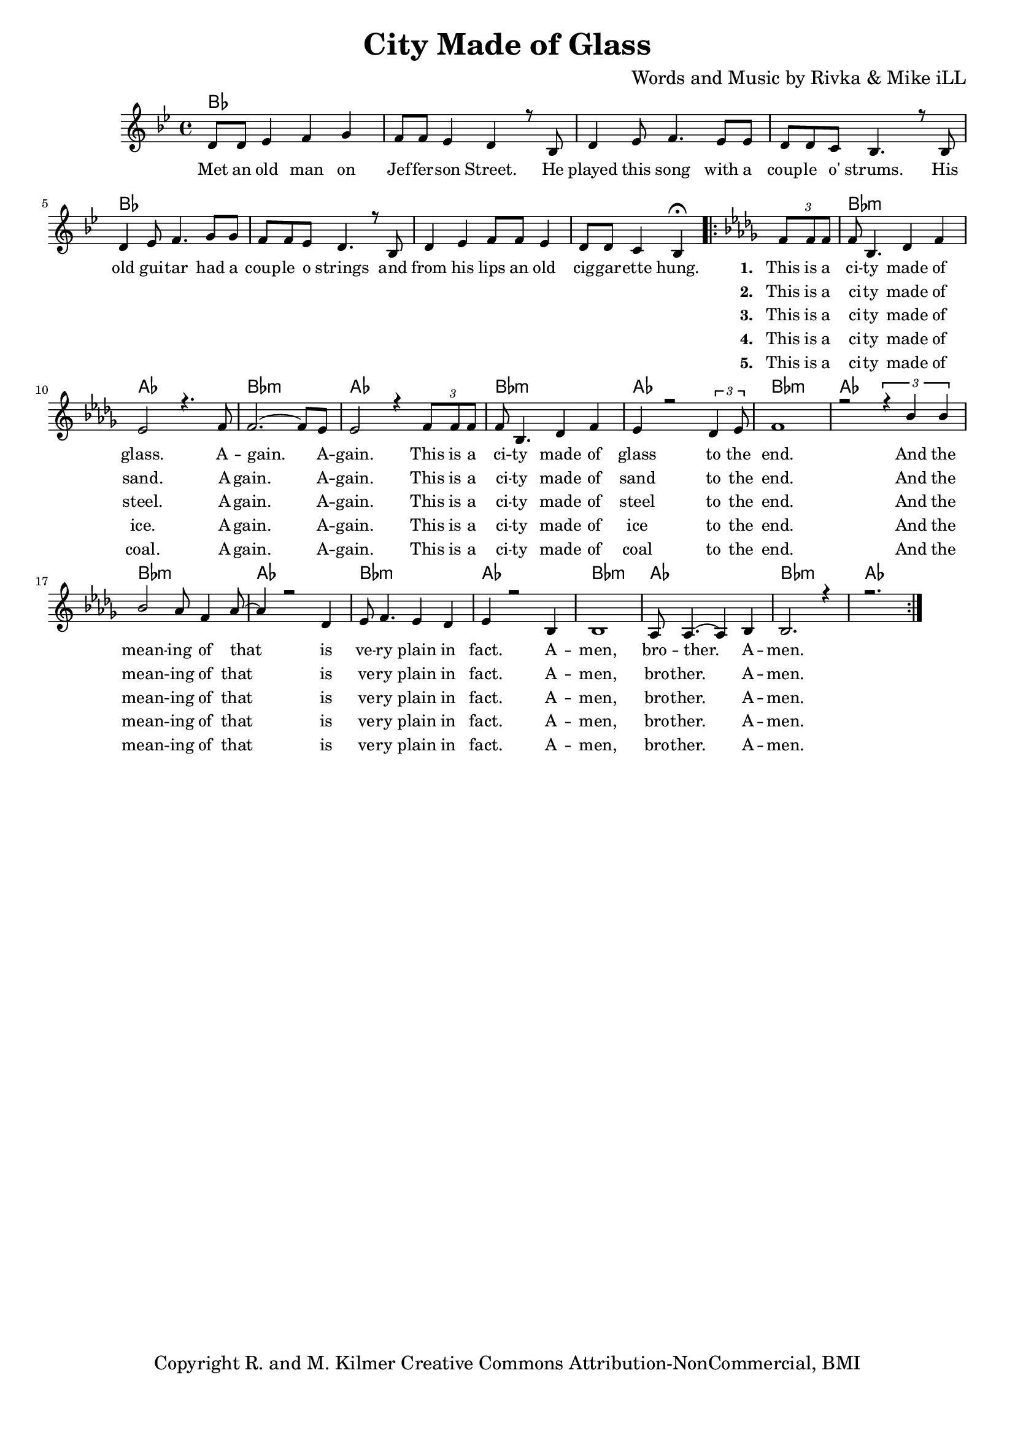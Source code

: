 \version "2.19.45"
\paper{ print-page-number = ##f bottom-margin = 0.5\in }

\header {
  title = "City Made of Glass"
  composer = "Words and Music by Rivka & Mike iLL"
  tagline = "Copyright R. and M. Kilmer Creative Commons Attribution-NonCommercial, BMI"
}

melody = \relative c' {
  \clef treble
  \key bes \major
  \time 4/4 
	\new Voice = "words" {
		\voiceOne 
		
		 d8 d ees4 f g | f8 f ees4 d r8 bes8 | d4 ees8 f4. ees8 ees | d d c bes4. r8 bes |
		 d4 ees8 f4. g8 g | f f ees d4. r8 bes | d4 ees f8 f ees4 | d8 d c4 bes4\fermata  
		 \key bes \minor
		\repeat volta 2 {
			 \tuplet 3/2 { f'8 f f } |
			 f bes,4. des4 f | ees2 r4. f8 | f2.~ f8 ees | ees2 r4 \tuplet 3/2 { f8 f f } |
			 f bes,4. des4 f | ees r2 \tuplet 3/2 {des4 ees8 } | f1 | r2 \tuplet 3/2 { r4 bes bes} |
			 bes2 aes8 f4 aes8~ | aes4 r2 des,4 | ees8 f4. ees4 des | ees4 r2 bes4 | bes1 | aes8 aes4.~ aes4 bes |
			 bes2. r4 | r2.
		}
	}
}


text =  \lyricmode {
	Met an old man on Jef -- fer -- son Street. He played this song with a coup -- le o' strums. His
	old gui -- tar had a coup -- le o strings and from his lips an old cig -- gar -- ette hung. 
	
	  <<
    {
      \set stanza = #"1. "
		This is a
		ci -- ty made of glass. A -- gain. A -- gain. This is a
		ci -- ty made of glass to the end. And the mean -- ing of that is
		ve -- ry plain in fact. A -- men, bro -- ther. A -- men.
    }
    \new Lyrics {
      \set associatedVoice = "melody"
      \set stanza = #"2. " 
		This is a
		ci -- ty made of sand. A -- gain. A -- gain. This is a
		ci -- ty made of sand to the end. And the mean -- ing of that is
		ve -- ry plain in fact. A -- men, bro -- ther. A -- men.
    }
    \new Lyrics {
      \set associatedVoice = "melody"
      \set stanza = #"3. " 
		This is a
		ci -- ty made of steel. A -- gain. A -- gain. This is a
		ci -- ty made of steel to the end. And the mean -- ing of that is
		ve -- ry plain in fact. A -- men, bro -- ther. A -- men.
    }
    \new Lyrics {
      \set associatedVoice = "melody"
      \set stanza = #"4. " 
		This is a
		ci -- ty made of ice. A -- gain. A -- gain. This is a
		ci -- ty made of ice to the end. And the mean -- ing of that is
		ve -- ry plain in fact. A -- men, bro -- ther. A -- men.
    }
    \new Lyrics {
      \set associatedVoice = "melody"
      \set stanza = #"5. " 
		This is a
		ci -- ty made of coal. A -- gain. A -- gain. This is a
		ci -- ty made of coal to the end. And the mean -- ing of that is
		ve -- ry plain in fact. A -- men, bro -- ther. A -- men.
    }
  >>
}



harmonies = \chordmode {
  	bes1 | bes | bes | bes | 
  	bes | bes | bes | bes | 
  	
  	bes:m | aes | bes:m | aes |
  	bes:m | aes | bes:m | aes |
  	bes:m | aes | bes:m | aes |
  	bes:m | aes | bes:m | aes |
  	
}
  

\score {
  <<
    \new ChordNames {
      \set chordChanges = ##t
      \harmonies 
    }
    \new Staff {
    <<
    	\new Voice = "voice" { \melody }
  		\new Lyrics \lyricsto "words" \text
    >>
  	}
  >>
  
  \layout { 
   #(layout-set-staff-size 16)
   }
  \midi { 
  	\tempo 4 = 125
  }
  
}

%Additional Verses
\markup \fill-line {
\column {

  }
}

